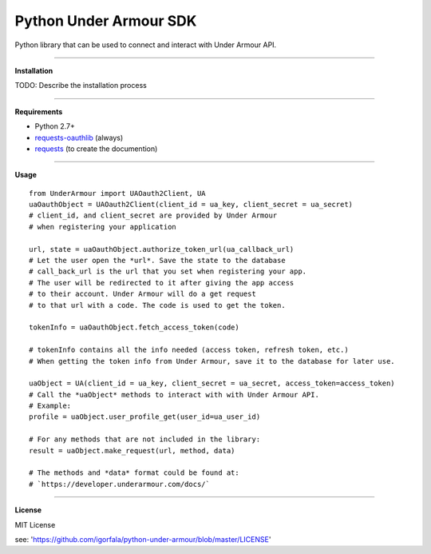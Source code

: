 Python Under Armour SDK
=======================
Python library that can be used to connect and interact with Under Armour API.

----

**Installation**

TODO: Describe the installation process

----

**Requirements**

* Python 2.7+
* `requests-oauthlib`_ (always)
* `requests`_ (to create the documention)

.. _requests-oauthlib: https://pypi.python.org/pypi/requests-oauthlib
.. _requests: https://pypi.python.org/pypi/requests

----

**Usage**
::
  from UnderArmour import UAOauth2Client, UA
  uaOauthObject = UAOauth2Client(client_id = ua_key, client_secret = ua_secret)
  # client_id, and client_secret are provided by Under Armour
  # when registering your application

  url, state = uaOauthObject.authorize_token_url(ua_callback_url)
  # Let the user open the *url*. Save the state to the database
  # call_back_url is the url that you set when registering your app.
  # The user will be redirected to it after giving the app access
  # to their account. Under Armour will do a get request
  # to that url with a code. The code is used to get the token.

  tokenInfo = uaOauthObject.fetch_access_token(code)

  # tokenInfo contains all the info needed (access token, refresh token, etc.)
  # When getting the token info from Under Armour, save it to the database for later use.

  uaObject = UA(client_id = ua_key, client_secret = ua_secret, access_token=access_token)
  # Call the *uaObject* methods to interact with with Under Armour API.
  # Example:
  profile = uaObject.user_profile_get(user_id=ua_user_id)

  # For any methods that are not included in the library:
  result = uaObject.make_request(url, method, data)

  # The methods and *data* format could be found at:
  # `https://developer.underarmour.com/docs/` 

----

**License**

MIT License

see: 'https://github.com/igorfala/python-under-armour/blob/master/LICENSE'
